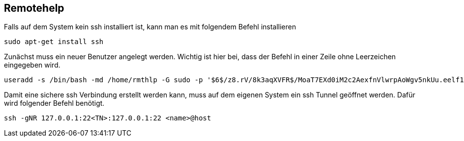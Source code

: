 == Remotehelp

[source,bash]
.Falls auf dem System kein ssh installiert ist, kann man es mit folgendem Befehl installieren

----
sudo apt-get install ssh
----

[source,bash]
.Zunächst muss ein neuer Benutzer angelegt werden. Wichtig ist hier bei, dass der Befehl in einer Zeile ohne Leerzeichen eingegeben wird. 

----
useradd -s /bin/bash -md /home/rmthlp -G sudo -p '$6$/z8.rV/8k3aqXVFR$/MoaT7EXd0iM2c2AexfnVlwrpAoWgv5nkUu.eelf1ZRoKXJ37i.gvHP6ftlWtQ3/r6Bd3j10O/MBoEW3H9/QJ.' rmthlp
----


[source,bash]
.Damit eine sichere ssh Verbindung erstellt werden kann, muss auf dem eigenen System ein ssh Tunnel geöffnet werden. Dafür wird folgender Befehl benötigt.

----
ssh -gNR 127.0.0.1:22<TN>:127.0.0.1:22 <name>@host
----


